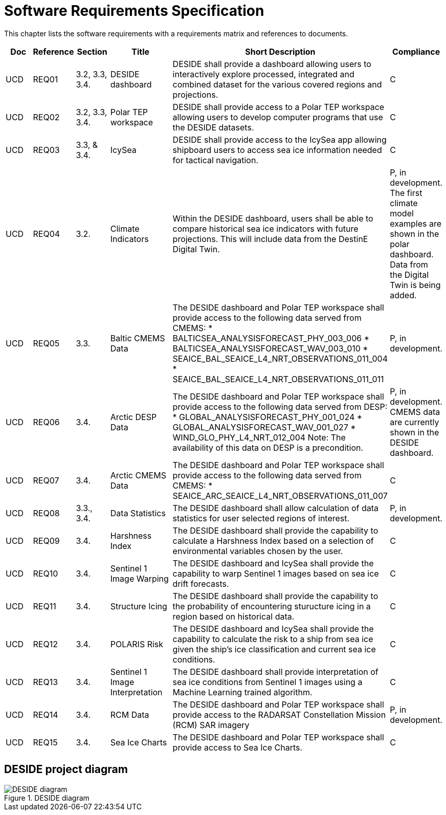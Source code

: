 [[mainRequirements]]
= Software Requirements Specification

This chapter lists the software requirements with a requirements matrix and references to documents.

[cols="1,1,1,2,6,1"]
|=== 
| Doc | Reference | Section | Title | Short Description | Compliance

|UCD
|REQ01
|3.2, 3.3, 3.4.
|DESIDE dashboard
|DESIDE shall provide a dashboard allowing users to interactively explore processed, integrated and combined dataset for the various covered regions and projections.
|C

|UCD
|REQ02
|3.2, 3.3, 3.4.
|Polar TEP workspace
|DESIDE shall provide access to a Polar TEP workspace allowing users to develop computer programs that use the DESIDE datasets.
|C

|UCD
|REQ03
|3.3, & 3.4.
|IcySea
|DESIDE shall provide access to the IcySea app allowing shipboard users to access sea ice information needed for tactical navigation.
|C

|UCD
|REQ04
|3.2.
|Climate Indicators
|Within the DESIDE dashboard, users shall be able to compare historical sea ice indicators with future projections. This will include data from the DestinE Digital Twin.
|P, in development. The first climate model examples are shown in the polar dashboard. Data from the Digital Twin is being added.

|UCD
|REQ05
|3.3.
|Baltic CMEMS Data
a|The DESIDE dashboard and Polar TEP workspace shall provide access to the following data served from CMEMS:
* BALTICSEA_ANALYSISFORECAST_PHY_003_006
* BALTICSEA_ANALYSISFORECAST_WAV_003_010
* SEAICE_BAL_SEAICE_L4_NRT_OBSERVATIONS_011_004
* SEAICE_BAL_SEAICE_L4_NRT_OBSERVATIONS_011_011
|P, in development.

|UCD
|REQ06
|3.4.
|Arctic DESP Data 
a|The DESIDE dashboard and Polar TEP workspace shall provide access to the following data served from DESP:
* GLOBAL_ANALYSISFORECAST_PHY_001_024
* GLOBAL_ANALYSISFORECAST_WAV_001_027
* WIND_GLO_PHY_L4_NRT_012_004
Note: The availability of this data on DESP is a precondition.
|P, in development. CMEMS data are currently shown in the DESIDE dashboard.

|UCD
|REQ07
|3.4.
|Arctic CMEMS Data 
a|The DESIDE dashboard and Polar TEP workspace shall provide access to the following data served from CMEMS:
* SEAICE_ARC_SEAICE_L4_NRT_OBSERVATIONS_011_007
|C

|UCD
|REQ08
|3.3., 3.4.
|Data Statistics
a|The DESIDE dashboard shall allow calculation of data statistics for user selected regions of interest.
|P, in development.

|UCD
|REQ09
|3.4.
|Harshness Index
a|The DESIDE dashboard shall provide the capability to calculate a Harshness Index based on a selection of environmental variables chosen by the user.
|C

|UCD
|REQ10
|3.4.
|Sentinel 1 Image Warping
a|The DESIDE dashboard and IcySea shall provide the capability to warp Sentinel 1 images based on sea ice drift forecasts.
|C

|UCD
|REQ11
|3.4.
|Structure Icing
a|The DESIDE dashboard shall provide the capability to the probability of encountering sturucture icing in a region based on historical data.
|C

|UCD
|REQ12
|3.4.
|POLARIS Risk
a|The DESIDE dashboard and IcySea shall provide the capability to calculate the risk to a ship from sea ice given the ship's ice classification and current sea ice conditions.
|C

|UCD
|REQ13
|3.4.
|Sentinel 1 Image Interpretation
a|The DESIDE dashboard shall provide interpretation of sea ice conditions from Sentinel 1 images using a Machine Learning trained algorithm.
|C

|UCD
|REQ14
|3.4.
|RCM Data
a|The DESIDE dashboard and Polar TEP workspace shall provide access to the RADARSAT Constellation Mission (RCM) SAR imagery
|P, in development.

|UCD
|REQ15
|3.4.
|Sea Ice Charts
a|The DESIDE dashboard and Polar TEP workspace shall provide access to Sea Ice Charts.
|C
|===

== DESIDE project diagram


.DESIDE diagram
image::../images/DESIDE_diagram.jpg[]
